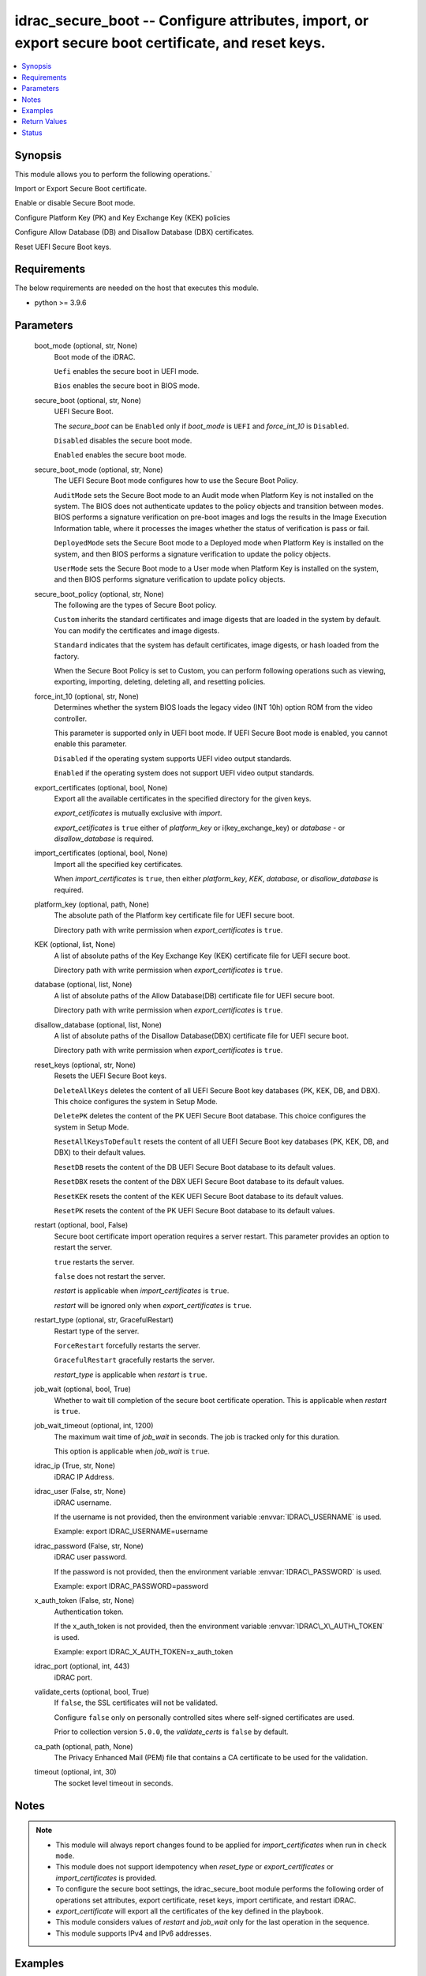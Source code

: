.. _idrac_secure_boot_module:


idrac_secure_boot -- Configure attributes, import, or export secure boot certificate, and reset keys.
=====================================================================================================

.. contents::
   :local:
   :depth: 1


Synopsis
--------

This module allows you to perform the following operations.\`

Import or Export Secure Boot certificate.

Enable or disable Secure Boot mode.

Configure Platform Key (PK) and Key Exchange Key (KEK) policies

Configure Allow Database (DB) and Disallow Database (DBX) certificates.

Reset UEFI Secure Boot keys.



Requirements
------------
The below requirements are needed on the host that executes this module.

- python \>= 3.9.6



Parameters
----------

  boot_mode (optional, str, None)
    Boot mode of the iDRAC.

    \ :literal:`Uefi`\  enables the secure boot in UEFI mode.

    \ :literal:`Bios`\  enables the secure boot in BIOS mode.


  secure_boot (optional, str, None)
    UEFI Secure Boot.

    The \ :emphasis:`secure\_boot`\  can be \ :literal:`Enabled`\  only if \ :emphasis:`boot\_mode`\  is \ :literal:`UEFI`\  and \ :emphasis:`force\_int\_10`\  is \ :literal:`Disabled`\ .

    \ :literal:`Disabled`\  disables the secure boot mode.

    \ :literal:`Enabled`\  enables the secure boot mode.


  secure_boot_mode (optional, str, None)
    The UEFI Secure Boot mode configures how to use the Secure Boot Policy.

    \ :literal:`AuditMode`\  sets the Secure Boot mode to an Audit mode when Platform Key is not installed on the system. The BIOS does not authenticate updates to the policy objects and transition between modes. BIOS performs a signature verification on pre-boot images and logs the results in the Image Execution Information table, where it processes the images whether the status of verification is pass or fail.

    \ :literal:`DeployedMode`\  sets the Secure Boot mode to a Deployed mode when Platform Key is installed on the system, and then BIOS performs a signature verification to update the policy objects.

    \ :literal:`UserMode`\  sets the Secure Boot mode to a User mode when Platform Key is installed on the system, and then BIOS performs signature verification to update policy objects.


  secure_boot_policy (optional, str, None)
    The following are the types of Secure Boot policy.

    \ :literal:`Custom`\  inherits the standard certificates and image digests that are loaded in the system by default. You can modify the certificates and image digests.

    \ :literal:`Standard`\  indicates that the system has default certificates, image digests, or hash loaded from the factory.

    When the Secure Boot Policy is set to Custom, you can perform following operations such as viewing, exporting, importing, deleting, deleting all, and resetting policies.


  force_int_10 (optional, str, None)
    Determines whether the system BIOS loads the legacy video (INT 10h) option ROM from the video controller.

    This parameter is supported only in UEFI boot mode. If UEFI Secure Boot mode is enabled, you cannot enable this parameter.

    \ :literal:`Disabled`\  if the operating system supports UEFI video output standards.

    \ :literal:`Enabled`\  if the operating system does not support UEFI video output standards.


  export_certificates (optional, bool, None)
    Export all the available certificates in the specified directory for the given keys.

    \ :emphasis:`export\_cetificates`\  is mutually exclusive with \ :emphasis:`import`\ .

    \ :emphasis:`export\_cetificates`\  is \ :literal:`true`\  either of \ :emphasis:`platform\_key`\  or i(key\_exchange\_key) or \ :emphasis:`database`\  - or \ :emphasis:`disallow\_database`\  is required.


  import_certificates (optional, bool, None)
    Import all the specified key certificates.

    When \ :emphasis:`import\_certificates`\  is \ :literal:`true`\ , then either \ :emphasis:`platform\_key`\ , \ :emphasis:`KEK`\ , \ :emphasis:`database`\ , or \ :emphasis:`disallow\_database`\  is required.


  platform_key (optional, path, None)
    The absolute path of the Platform key certificate file for UEFI secure boot.

    Directory path with write permission when \ :emphasis:`export\_certificates`\  is \ :literal:`true`\ .


  KEK (optional, list, None)
    A list of absolute paths of the Key Exchange Key (KEK) certificate file for UEFI secure boot.

    Directory path with write permission when \ :emphasis:`export\_certificates`\  is \ :literal:`true`\ .


  database (optional, list, None)
    A list of absolute paths of the Allow Database(DB) certificate file for UEFI secure boot.

    Directory path with write permission when \ :emphasis:`export\_certificates`\  is \ :literal:`true`\ .


  disallow_database (optional, list, None)
    A list of absolute paths of the Disallow Database(DBX) certificate file for UEFI secure boot.

    Directory path with write permission when \ :emphasis:`export\_certificates`\  is \ :literal:`true`\ .


  reset_keys (optional, str, None)
    Resets the UEFI Secure Boot keys.

    \ :literal:`DeleteAllKeys`\  deletes the content of all UEFI Secure Boot key databases (PK, KEK, DB, and DBX). This choice configures the system in Setup Mode.

    \ :literal:`DeletePK`\  deletes the content of the PK UEFI Secure Boot database. This choice configures the system in Setup Mode.

    \ :literal:`ResetAllKeysToDefault`\  resets the content of all UEFI Secure Boot key databases (PK, KEK, DB, and DBX) to their default values.

    \ :literal:`ResetDB`\  resets the content of the DB UEFI Secure Boot database to its default values.

    \ :literal:`ResetDBX`\  resets the content of the DBX UEFI Secure Boot database to its default values.

    \ :literal:`ResetKEK`\  resets the content of the KEK UEFI Secure Boot database to its default values.

    \ :literal:`ResetPK`\  resets the content of the PK UEFI Secure Boot database to its default values.


  restart (optional, bool, False)
    Secure boot certificate import operation requires a server restart. This parameter provides an option to restart the server.

    \ :literal:`true`\  restarts the server.

    \ :literal:`false`\  does not restart the server.

    \ :emphasis:`restart`\  is applicable when \ :emphasis:`import\_certificates`\  is \ :literal:`true`\ .

    \ :emphasis:`restart`\  will be ignored only when \ :emphasis:`export\_certificates`\  is \ :literal:`true`\ .


  restart_type (optional, str, GracefulRestart)
    Restart type of the server.

    \ :literal:`ForceRestart`\  forcefully restarts the server.

    \ :literal:`GracefulRestart`\  gracefully restarts the server.

    \ :emphasis:`restart\_type`\  is applicable when \ :emphasis:`restart`\  is \ :literal:`true`\ .


  job_wait (optional, bool, True)
    Whether to wait till completion of the secure boot certificate operation. This is applicable when \ :emphasis:`restart`\  is \ :literal:`true`\ .


  job_wait_timeout (optional, int, 1200)
    The maximum wait time of \ :emphasis:`job\_wait`\  in seconds. The job is tracked only for this duration.

    This option is applicable when \ :emphasis:`job\_wait`\  is \ :literal:`true`\ .


  idrac_ip (True, str, None)
    iDRAC IP Address.


  idrac_user (False, str, None)
    iDRAC username.

    If the username is not provided, then the environment variable \ :envvar:`IDRAC\_USERNAME`\  is used.

    Example: export IDRAC\_USERNAME=username


  idrac_password (False, str, None)
    iDRAC user password.

    If the password is not provided, then the environment variable \ :envvar:`IDRAC\_PASSWORD`\  is used.

    Example: export IDRAC\_PASSWORD=password


  x_auth_token (False, str, None)
    Authentication token.

    If the x\_auth\_token is not provided, then the environment variable \ :envvar:`IDRAC\_X\_AUTH\_TOKEN`\  is used.

    Example: export IDRAC\_X\_AUTH\_TOKEN=x\_auth\_token


  idrac_port (optional, int, 443)
    iDRAC port.


  validate_certs (optional, bool, True)
    If \ :literal:`false`\ , the SSL certificates will not be validated.

    Configure \ :literal:`false`\  only on personally controlled sites where self-signed certificates are used.

    Prior to collection version \ :literal:`5.0.0`\ , the \ :emphasis:`validate\_certs`\  is \ :literal:`false`\  by default.


  ca_path (optional, path, None)
    The Privacy Enhanced Mail (PEM) file that contains a CA certificate to be used for the validation.


  timeout (optional, int, 30)
    The socket level timeout in seconds.





Notes
-----

.. note::
   - This module will always report changes found to be applied for \ :emphasis:`import\_certificates`\  when run in \ :literal:`check mode`\ .
   - This module does not support idempotency when \ :emphasis:`reset\_type`\  or \ :emphasis:`export\_certificates`\  or \ :emphasis:`import\_certificates`\  is provided.
   - To configure the secure boot settings, the idrac\_secure\_boot module performs the following order of operations set attributes, export certificate, reset keys, import certificate, and restart iDRAC.
   - \ :emphasis:`export\_certificate`\  will export all the certificates of the key defined in the playbook.
   - This module considers values of \ :emphasis:`restart`\  and \ :emphasis:`job\_wait`\  only for the last operation in the sequence.
   - This module supports IPv4 and IPv6 addresses.




Examples
--------

.. code-block:: yaml+jinja

    
    ---
    - name: Enable Secure Boot.
      dellemc.openmanage.idrac_secure_boot:
        idrac_ip: "192.168.1.2"
        idrac_user: "user"
        idrac_password: "password"
        ca_path: "/path/to/ca_cert.pem"
        secure_boot: "Enabled"

    - name: Set Secure Boot mode, Secure Boot policy, and restart iDRAC.
      dellemc.openmanage.idrac_secure_boot:
        idrac_ip: "192.168.1.2"
        idrac_user: "user"
        idrac_password: "password"
        ca_path: "/path/to/ca_cert.pem"
        secure_boot: "Enabled"
        secure_boot_mode: "UserMode"
        secure_boot_policy: "Custom"
        restart: true
        restart_type: "GracefulRestart"

    - name: Reset Secure Boot certificates.
      dellemc.openmanage.idrac_secure_boot:
        idrac_ip: "192.168.1.2"
        idrac_user: "user"
        idrac_password: "password"
        ca_path: "/path/to/ca_cert.pem"
        reset_keys: "ResetAllKeysToDefault"

    - name: Export multiple Secure Boot certificate.
      dellemc.openmanage.idrac_secure_boot:
        idrac_ip: "192.168.1.2"
        idrac_user: "user"
        idrac_password: "password"
        ca_path: "/path/to/ca_cert.pem"
        export_certificates: true
        platform_key: /user/name/export_cert/pk
        KEK:
          - /user/name/export_cert/kek
        database:
          - /user/name/export_cert/db
        disallow_database:
          - /user/name/export_cert/dbx

    - name: Import multiple Secure Boot certificate without applying to iDRAC.
      dellemc.openmanage.idrac_secure_boot:
        idrac_ip: "192.168.1.2"
        idrac_user: "user"
        idrac_password: "password"
        ca_path: "/path/to/ca_cert.pem"
        import_certificates: true
        platform_key: /user/name/certificates/pk.pem
        KEK:
          - /user/name/certificates/kek1.pem
          - /user/name/certificates/kek2.pem
        database:
          - /user/name/certificates/db1.pem
          - /user/name/certificates/db2.pem
        disallow_database:
          - /user/name/certificates/dbx1.pem
          - /user/name/certificates/dbx2.pem

    - name: Import a Secure Boot certificate and restart the server to apply it.
      dellemc.openmanage.idrac_secure_boot:
        idrac_ip: "192.168.1.2"
        idrac_user: "user"
        idrac_password: "password"
        ca_path: "/path/to/ca_cert.pem"
        import_certificates: true
        platform_key: /user/name/certificates/pk.pem
        restart: true
        job_wait_timeout: 600



Return Values
-------------

msg (always, str, Successfully imported the SecureBoot certificate.)
  Status of the secure boot operation.


error_info (on HTTP error, dict, {'error': {'code': 'Base.1.0.GeneralError', 'message': 'A general error has occurred. See ExtendedInfo for more information.', '@Message.ExtendedInfo': [{'MessageId': 'GEN1234', 'RelatedProperties': [], 'Message': 'Unable to process the request because an error occurred.', 'MessageArgs': [], 'Severity': 'Critical', 'Resolution': 'Retry the operation. If the issue persists, contact your system administrator.'}]}})
  Details of the HTTP Error.





Status
------





Authors
~~~~~~~

- Abhishek Sinha(@ABHISHEK-SINHA10)
- Lovepreet Singh (@singh-lovepreet1)

